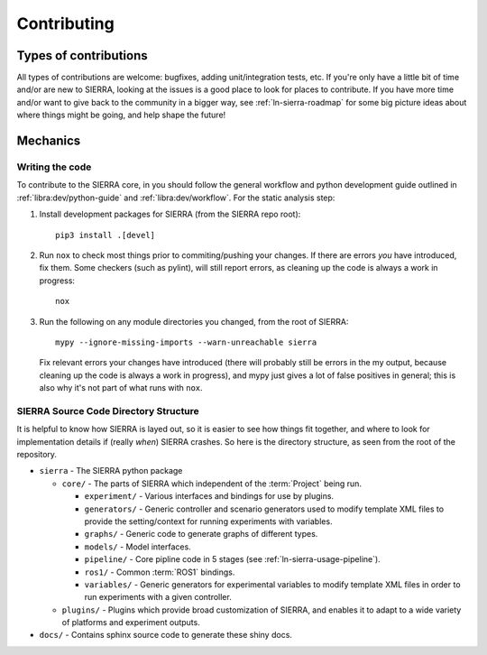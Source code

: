 .. _ln-sierra-contributing:

============
Contributing
============

Types of contributions
======================

All types of contributions are welcome: bugfixes, adding unit/integration tests,
etc. If you're only have a little bit of time and/or are new to SIERRA, looking
at the issues is a good place to look for places to contribute. If you have more
time and/or want to give back to the community in a bigger way, see
:ref:`ln-sierra-roadmap` for some big picture ideas about where things might be
going, and help shape the future!

Mechanics
=========

Writing the code
----------------

To contribute to the SIERRA core, in you should follow the general workflow and
python development guide outlined in :ref:`libra:dev/python-guide` and
:ref:`libra:dev/workflow`. For the static analysis step:

#. Install development packages for SIERRA (from the SIERRA repo root)::

     pip3 install .[devel]

#. Run ``nox`` to check most things prior to commiting/pushing your changes. If
   there are errors *you* have introduced, fix them. Some checkers (such as
   pylint), will still report errors, as cleaning up the code is always a work
   in progress::

     nox

#. Run the following on any module directories you changed, from the root of
   SIERRA::

     mypy --ignore-missing-imports --warn-unreachable sierra

   Fix relevant errors your changes have introduced (there will probably still
   be errors in the my output, because cleaning up the code is always a work in
   progress), and mypy just gives a lot of false positives in general; this is
   also why it's not part of what runs with ``nox``.


SIERRA Source Code Directory Structure
--------------------------------------

It is helpful to know how SIERRA is layed out, so it is easier to see how things
fit together, and where to look for implementation details if (really `when`)
SIERRA crashes. So here is the directory structure, as seen from the root of the
repository.

- ``sierra`` - The SIERRA python package

  - ``core/`` - The parts of SIERRA which independent of the :term:`Project`
    being run.

    - ``experiment/`` - Various interfaces and bindings for use by plugins.

    - ``generators/`` - Generic controller and scenario generators used to
      modify template XML files to provide the setting/context for running
      experiments with variables.

    - ``graphs/`` - Generic code to generate graphs of different types.

    - ``models/`` - Model interfaces.

    - ``pipeline/`` - Core pipline code in 5 stages (see
      :ref:`ln-sierra-usage-pipeline`).

    - ``ros1/`` - Common :term:`ROS1` bindings.

    - ``variables/`` - Generic generators for experimental variables to modify
      template XML files in order to run experiments with a given controller.

  - ``plugins/`` - Plugins which provide broad customization of SIERRA, and
    enables it to adapt to a wide variety of platforms and experiment outputs.

- ``docs/`` - Contains sphinx source code to generate these shiny docs.
